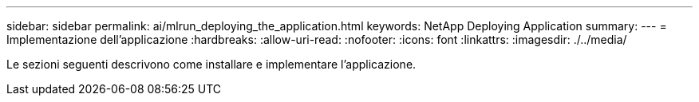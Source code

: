 ---
sidebar: sidebar 
permalink: ai/mlrun_deploying_the_application.html 
keywords: NetApp Deploying Application 
summary:  
---
= Implementazione dell'applicazione
:hardbreaks:
:allow-uri-read: 
:nofooter: 
:icons: font
:linkattrs: 
:imagesdir: ./../media/


[role="lead"]
Le sezioni seguenti descrivono come installare e implementare l'applicazione.
